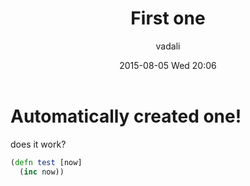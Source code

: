 #+STARTUP: showall
#+STARTUP: hidestars
#+OPTIONS: H:2 num:nil tags:nil toc:nil timestamps:t
#+LAYOUT: post
#+AUTHOR: vadali
#+DATE: 2015-08-05 Wed 20:06
#+TITLE: First one
#+DESCRIPTION: Lets see..
#+TAGS: first,one
#+CATEGORIES:

* Automatically created one!
  does it work?

  #+BEGIN_SRC clojure
    (defn test [now]
      (inc now))
  #+END_SRC
